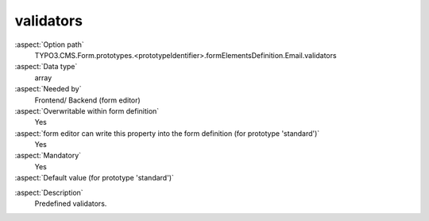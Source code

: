 validators
----------

:aspect:`Option path`
      TYPO3.CMS.Form.prototypes.<prototypeIdentifier>.formElementsDefinition.Email.validators

:aspect:`Data type`
      array

:aspect:`Needed by`
      Frontend/ Backend (form editor)

:aspect:`Overwritable within form definition`
      Yes

:aspect:`form editor can write this property into the form definition (for prototype 'standard')`
      Yes

:aspect:`Mandatory`
      Yes

:aspect:`Default value (for prototype 'standard')`
      .. code-block:: yaml
         :linenos:
         :emphasize-lines: 2

         Email:
           validators:
             -
               identifier: EmailAddress

.. :aspect:`Good to know`
      ToDo

:aspect:`Description`
      Predefined validators.
